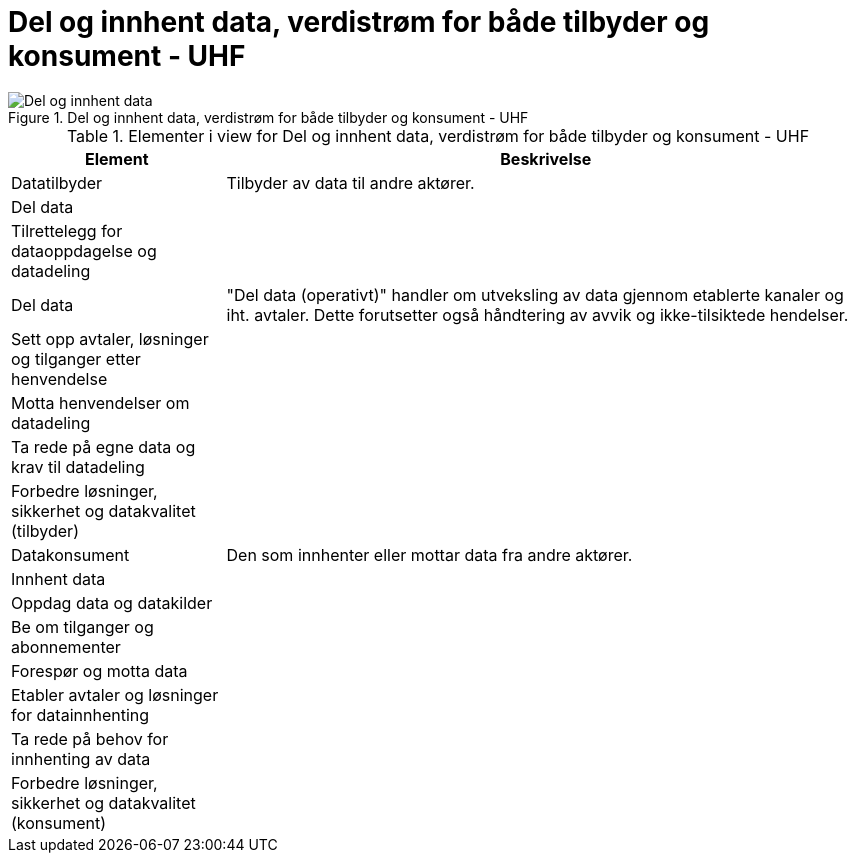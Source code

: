 = Del og innhent data, verdistrøm for både tilbyder og konsument - UHF
:wysiwig_editing: 1
ifeval::[{wysiwig_editing} == 1]
:imagepath: ../images/
endif::[]
ifeval::[{wysiwig_editing} == 0]
:imagepath: main@unit-ra:unit-ra-datadeling-metode:
endif::[]
:toc: left
:toclevels: 4
:sectnums:
:sectnumlevels: 9



.Del og innhent data, verdistrøm for både tilbyder og konsument - UHF
image::{imagepath}Del og innhent data, verdistrøm for både tilbyder og konsument - UHF.png[alt=Del og innhent data, verdistrøm for både tilbyder og konsument - UHF image]



[cols ="1,3", options="header"]
.Elementer i view for Del og innhent data, verdistrøm for både tilbyder og konsument - UHF
|===

| Element
| Beskrivelse

| Datatilbyder
| Tilbyder av data til andre aktører.

| Del  data
| 

| Tilrettelegg for dataoppdagelse og datadeling
| 

| Del data
| "Del data (operativt)" handler om utveksling av data gjennom etablerte kanaler og iht. avtaler. Dette forutsetter også håndtering av avvik og ikke-tilsiktede hendelser.


| Sett opp avtaler, løsninger og tilganger etter henvendelse
| 

| Motta henvendelser om datadeling
| 

| Ta rede på egne data og krav til datadeling
| 



| Forbedre løsninger, sikkerhet og datakvalitet (tilbyder)
| 

| Datakonsument
| Den som innhenter eller mottar data fra andre aktører.

| Innhent data
| 

| Oppdag data og datakilder
| 

| Be  om tilganger og abonnementer
| 

| Forespør og motta data
| 

| Etabler avtaler og løsninger for datainnhenting
| 

| Ta rede på behov for innhenting av data
| 

| Forbedre løsninger, sikkerhet og datakvalitet (konsument)
| 

|===

